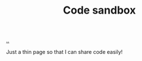 :PROPERTIES:
:ID: 51ce7962-1987-4b7a-888d-3226c2d4d05b
:END:
#+TITLE: Code sandbox

[[file:..][..]]

Just a thin page so that I can share code easily!
